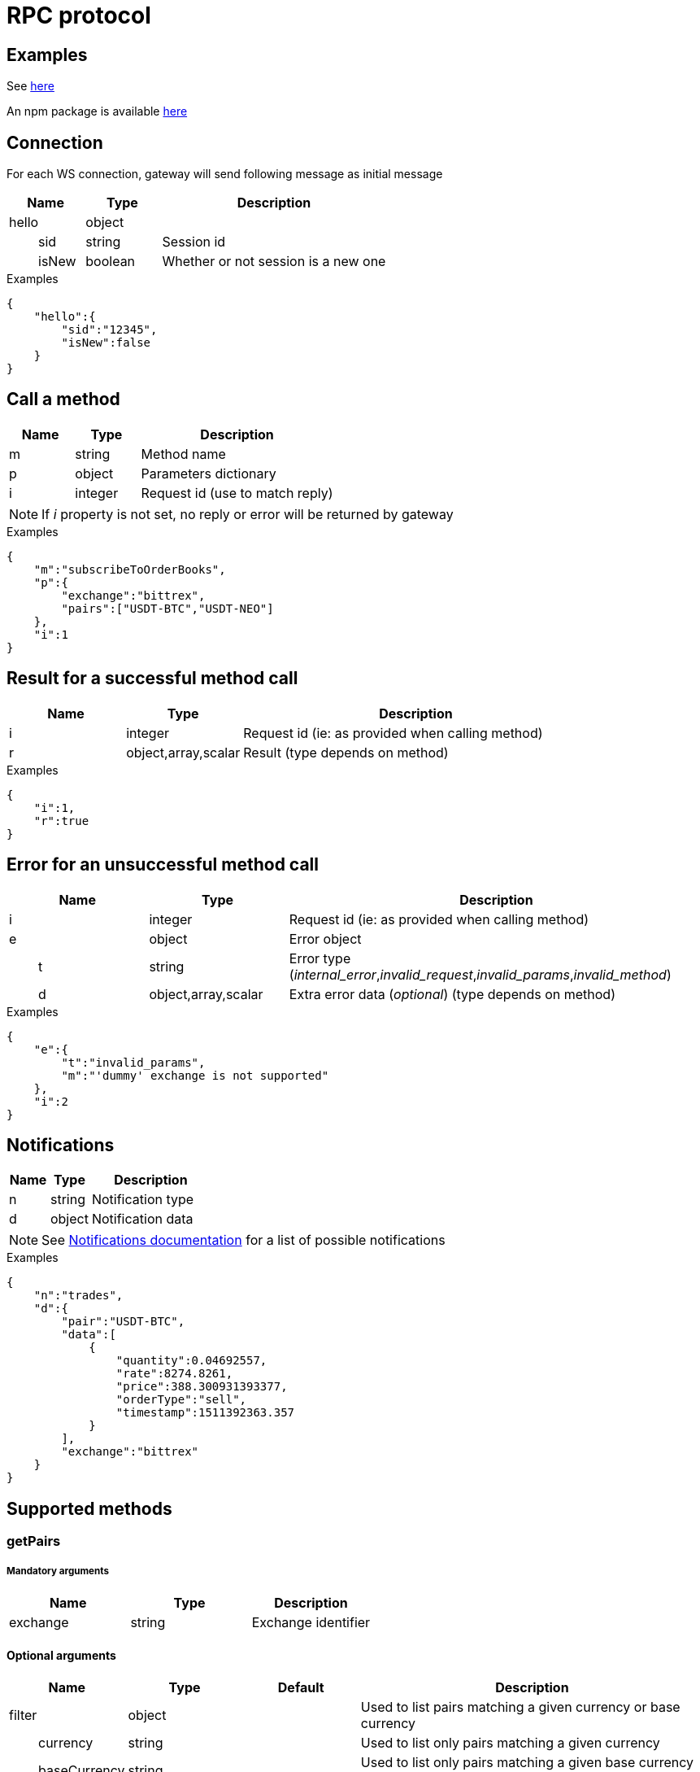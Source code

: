 = RPC protocol

== Examples

See https://github.com/aloysius-pgast/crypto-exchanges-gateway/tree/develop/examples/ws[here]

An npm package is available https://www.npmjs.com/package/crypto-exchanges-ws-client[here]

== Connection

For each WS connection, gateway will send following message as initial message

[cols="1,1a,3a", options="header"]
|===
|Name
|Type
|Description

|hello
|object
|

|{nbsp}{nbsp}{nbsp}{nbsp}{nbsp}{nbsp}{nbsp}{nbsp}sid
|string
|Session id

|{nbsp}{nbsp}{nbsp}{nbsp}{nbsp}{nbsp}{nbsp}{nbsp}isNew
|boolean
|Whether or not session is a new one

|===

.Examples

[source,json]
----
{
    "hello":{
        "sid":"12345",
        "isNew":false
    }
}
----

== Call a method

[cols="1,1a,3a", options="header"]
|===
|Name
|Type
|Description

|m
|string
|Method name

|p
|object
|Parameters dictionary

|i
|integer
|Request id (use to match reply)

|===

[NOTE]
====
If _i_ property is not set, no reply or error will be returned by gateway
====

.Examples

[source,json]
----
{
    "m":"subscribeToOrderBooks",
    "p":{
        "exchange":"bittrex",
        "pairs":["USDT-BTC","USDT-NEO"]
    },
    "i":1
}
----

== Result for a successful method call

[cols="1,1a,3a", options="header"]
|===
|Name
|Type
|Description

|i
|integer
|Request id (ie: as provided when calling method)

|r
|object,array,scalar
|Result (type depends on method)

|===

.Examples

[source,json]
----
{
    "i":1,
    "r":true
}
----

== Error for an unsuccessful method call

[cols="1,1a,3a", options="header"]
|===
|Name
|Type
|Description

|i
|integer
|Request id (ie: as provided when calling method)

|e
|object
|Error object

|{nbsp}{nbsp}{nbsp}{nbsp}{nbsp}{nbsp}{nbsp}{nbsp}t
|string
|Error type (_internal_error_,_invalid_request_,_invalid_params_,_invalid_method_)

|{nbsp}{nbsp}{nbsp}{nbsp}{nbsp}{nbsp}{nbsp}{nbsp}d
|object,array,scalar
|Extra error data (_optional_) (type depends on method)

|===

.Examples

[source,json]
----
{
    "e":{
        "t":"invalid_params",
        "m":"'dummy' exchange is not supported"
    },
    "i":2
}
----

== Notifications

[cols="1,1a,3a", options="header"]
|===
|Name
|Type
|Description

|n
|string
|Notification type

|d
|object
|Notification data

|===

[NOTE]
====
See link:notifications.adoc[Notifications documentation] for a list of possible notifications
====

.Examples

[source,json]
----
{
    "n":"trades",
    "d":{
        "pair":"USDT-BTC",
        "data":[
            {
                "quantity":0.04692557,
                "rate":8274.8261,
                "price":388.300931393377,
                "orderType":"sell",
                "timestamp":1511392363.357
            }
        ],
        "exchange":"bittrex"
    }
}
----

== Supported methods

=== getPairs

===== Mandatory arguments

[cols="1,1a,1a", options="header"]
|===

|Name
|Type
|Description

|exchange
|string
|Exchange identifier

|===

==== Optional arguments

[cols="1,1a,1a,3a", options="header"]
|===

|Name
|Type
|Default
|Description

|filter
|object
|
|Used to list pairs matching a given currency or base currency

|{nbsp}{nbsp}{nbsp}{nbsp}{nbsp}{nbsp}{nbsp}{nbsp}currency
|string
|
|Used to list only pairs matching a given currency

|{nbsp}{nbsp}{nbsp}{nbsp}{nbsp}{nbsp}{nbsp}{nbsp}baseCurrency
|string
|
|Used to list only pairs matching a given base currency (will be ignored if _filter.currency_ is set)

|===

==== Result

Result will be a dictionary using pairs as keys

[cols="1,1a,3a", options="header"]
|===
|Name
|Type
|Description

|_pair_
|string
|Pair name _X-Y_

|{nbsp}{nbsp}{nbsp}{nbsp}{nbsp}{nbsp}{nbsp}{nbsp}pair
|string
|Pair name _X-Y_ (same as _pair_ key)

|{nbsp}{nbsp}{nbsp}{nbsp}{nbsp}{nbsp}{nbsp}{nbsp}baseCurrency
|string
|Base currency (part _X_ in pair _X-Y_)

|{nbsp}{nbsp}{nbsp}{nbsp}{nbsp}{nbsp}{nbsp}{nbsp}currency
|string
|Currency (part _Y_ in pair _X-Y_)

|===

.Examples

_Request_

[source,json]
----
{
    "i":1,
    "m":"getPairs",
    "p":{
        "exchange":"bittrex"
    }
}
----

_Reply_

[source,json]
----
{
    "i":1,
    "r":{
        "BTC-1ST":{
            "pair":"BTC-1ST",
            "baseCurrency":"BTC",
            "currency":"1ST"
        },
        "BTC-2GIVE":{
            "pair":"BTC-2GIVE",
            "baseCurrency":"BTC",
            "currency":"2GIVE"
        },
        ...
        "USDT-BTG":{
            "pair":"USDT-BTG",
            "baseCurrency":"USDT",
            "currency":"BTG"
        }
    }
}
----

=== subscribeToTickers

===== Mandatory arguments

[cols="1,1a,1a", options="header"]
|===

|Name
|Type
|Description

|exchange
|string
|Exchange identifier

|pairs
|string[]
|Array of pairs to subscribe to (_X-Y_)

|===

==== Optional arguments

[cols="1,1a,1a,3a", options="header"]
|===

|Name
|Type
|Default
|Description

|reset
|boolean
|false
|If _true_, previous subscriptions will be discarded

|===

==== Result

Result will be boolean value _true_ if method executed successfully. An error will be returned otherwise

.Examples

_Request_

[source,json]
----
{
    "i":1,
    "m":"subscribeToTickers",
    "p":{
        "exchange":"bittrex",
        "pairs":["USDT-BTC"],
        "reset":false
    }
}
----

_Reply_

[source,json]
----
{
    "i":1,
    "r":true
}
----

=== unsubscribeFromTickers

===== Mandatory arguments

[cols="1,1a,1a", options="header"]
|===

|Name
|Type
|Description

|exchange
|string
|Exchange identifier

|pairs
|string[]
|Array of pairs to unsubscribe from (_X-Y_)

|===

==== Result

Result will be boolean value _true_ if method executed successfully. An error will be returned otherwise

.Examples

_Request_

[source,json]
----
{
    "i":1,
    "m":"unsubscribeFromTickers",
    "p":{
        "exchange":"bittrex",
        "pairs":["USDT-BTC"]
    }
}
----

_Reply_

[source,json]
----
{
    "i":1,
    "r":true
}
----

=== unsubscribeFromAllTickers

===== Mandatory arguments

[cols="1,1a,1a", options="header"]
|===

|Name
|Type
|Description

|exchange
|string
|Exchange identifier

|===

==== Result

Result will be boolean value _true_ if method executed successfully. An error will be returned otherwise

.Examples

_Request_

[source,json]
----
{
    "i":1,
    "m":"unsubscribeFromAllTickers",
    "p":{
        "exchange":"bittrex"
    }
}
----

_Reply_

[source,json]
----
{
    "i":1,
    "r":true
}
----

=== subscribeToOrderBooks

===== Mandatory arguments

[cols="1,1a,1a", options="header"]
|===

|Name
|Type
|Description

|exchange
|string
|Exchange identifier

|pairs
|string[]
|Array of pairs to subscribe to (_X-Y_)

|===

==== Optional arguments

[cols="1,1a,1a,3a", options="header"]
|===

|Name
|Type
|Default
|Description

|reset
|boolean
|false
|If _true_, previous subscriptions will be discarded

|===

==== Result

Result will be boolean value _true_ if method executed successfully. An error will be returned otherwise

.Examples

_Request_

[source,json]
----
{
    "i":1,
    "m":"subscribeToOrderBooks",
    "p":{
        "exchange":"bittrex",
        "pairs":["USDT-BTC"],
        "reset":false
    }
}
----

_Reply_

[source,json]
----
{
    "i":1,
    "r":true
}
----

=== unsubscribeFromOrderBooks

===== Mandatory arguments

[cols="1,1a,1a", options="header"]
|===

|Name
|Type
|Description

|exchange
|string
|Exchange identifier

|pairs
|string[]
|Array of pairs to unsubscribe from (_X-Y_)

|===

==== Result

Result will be boolean value _true_ if method executed successfully. An error will be returned otherwise

.Examples

_Request_

[source,json]
----
{
    "i":1,
    "m":"unsubscribeFromOrderBooks",
    "p":{
        "exchange":"bittrex",
        "pairs":["USDT-BTC"]
    }
}
----

_Reply_

[source,json]
----
{
    "i":1,
    "r":true
}
----

=== unsubscribeFromAllOrderBooks

===== Mandatory arguments

[cols="1,1a,1a", options="header"]
|===

|Name
|Type
|Description

|exchange
|string
|Exchange identifier

|===

==== Result

Result will be boolean value _true_ if method executed successfully. An error will be returned otherwise

.Examples

_Request_

[source,json]
----
{
    "i":1,
    "m":"unsubscribeFromAllOrderBooks",
    "p":{
        "exchange":"bittrex"
    }
}
----

_Reply_

[source,json]
----
{
    "i":1,
    "r":true
}
----

=== resyncOrderBooks

===== Mandatory arguments

[cols="1,1a,1a", options="header"]
|===

|Name
|Type
|Description

|exchange
|string
|Exchange identifier

|pairs
|string[]
|Array of pairs to resync order books for (_X-Y_)

|===

==== Result

Result will be boolean value _true_ if method executed successfully. An error will be returned otherwise

.Examples

_Request_

[source,json]
----
{
    "i":1,
    "m":"resyncOrderBooks",
    "p":{
        "exchange":"bittrex",
        "pairs":["USDT-BTC"]
    }
}
----

_Reply_

[source,json]
----
{
    "i":1,
    "r":true
}
----

=== subscribeToTrades

===== Mandatory arguments

[cols="1,1a,1a", options="header"]
|===

|Name
|Type
|Description

|exchange
|string
|Exchange identifier

|pairs
|string[]
|Array of pairs to subscribe to (_X-Y_)

|===

==== Optional arguments

[cols="1,1a,1a,3a", options="header"]
|===

|Name
|Type
|Default
|Description

|reset
|boolean
|false
|If _true_, previous subscriptions will be discarded

|===

==== Result

Result will be boolean value _true_ if method executed successfully. An error will be returned otherwise

.Examples

_Request_

[source,json]
----
{
    "i":1,
    "m":"subscribeToTrades",
    "p":{
        "exchange":"bittrex",
        "pairs":["USDT-BTC"],
        "reset":false
    }
}
----

_Reply_

[source,json]
----
{
    "i":1,
    "r":true
}
----

=== unsubscribeFromTrades

===== Mandatory arguments

[cols="1,1a,1a", options="header"]
|===

|Name
|Type
|Description

|exchange
|string
|Exchange identifier

|pairs
|string[]
|Array of pairs to unsubscribe from (_X-Y_)

|===

==== Result

Result will be boolean value _true_ if method executed successfully. An error will be returned otherwise

.Examples

_Request_

[source,json]
----
{
    "i":1,
    "m":"unsubscribeFromTrades",
    "p":{
        "exchange":"bittrex",
        "pairs":["USDT-BTC"]
    }
}
----

_Reply_

[source,json]
----
{
    "i":1,
    "r":true
}
----

=== unsubscribeFromAllTrades

===== Mandatory arguments

[cols="1,1a,1a", options="header"]
|===

|Name
|Type
|Description

|exchange
|string
|Exchange identifier

|===

==== Result

Result will be boolean value _true_ if method executed successfully. An error will be returned otherwise

.Examples

_Request_

[source,json]
----
{
    "i":1,
    "m":"unsubscribeFromAllTrades",
    "p":{
        "exchange":"bittrex"
    }
}
----

_Reply_

[source,json]
----
{
    "i":1,
    "r":true
}
----
